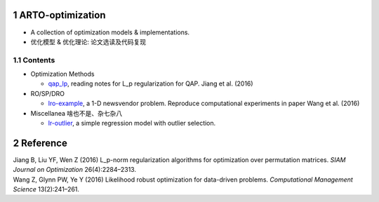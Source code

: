 .. section-numbering::

ARTO-optimization
=================

-  A collection of optimization models & implementations.

-  优化模型 & 优化理论: 论文选读及代码复现

Contents
--------

-  Optimization Methods

   -  `qap_lp <./qap_lp/assets/ieee.csl>`__, reading notes for L_p
      regularization for QAP. Jiang et al. (2016)

-  RO/SP/DRO

   -  `lro-example <./lro-example/lro-example.md>`__, a 1-D newsvendor
      problem. Reproduce computational experiments in paper Wang et al.
      (2016)

-  Miscellanea 啥也不是、杂七杂八

   -  `lr-outlier <./lr-outlier/lr-outlier.md>`__, a simple regression
      model with outlier selection.

Reference
=========

.. container:: references hanging-indent
   :name: refs

   .. container::
      :name: ref-jiang_l_p-norm_2016

      Jiang B, Liu YF, Wen Z (2016) L_p-norm regularization algorithms
      for optimization over permutation matrices. *SIAM Journal on
      Optimization* 26(4):2284–2313.

   .. container::
      :name: ref-Wang2016

      Wang Z, Glynn PW, Ye Y (2016) Likelihood robust optimization for
      data-driven problems. *Computational Management Science*
      13(2):241–261.
